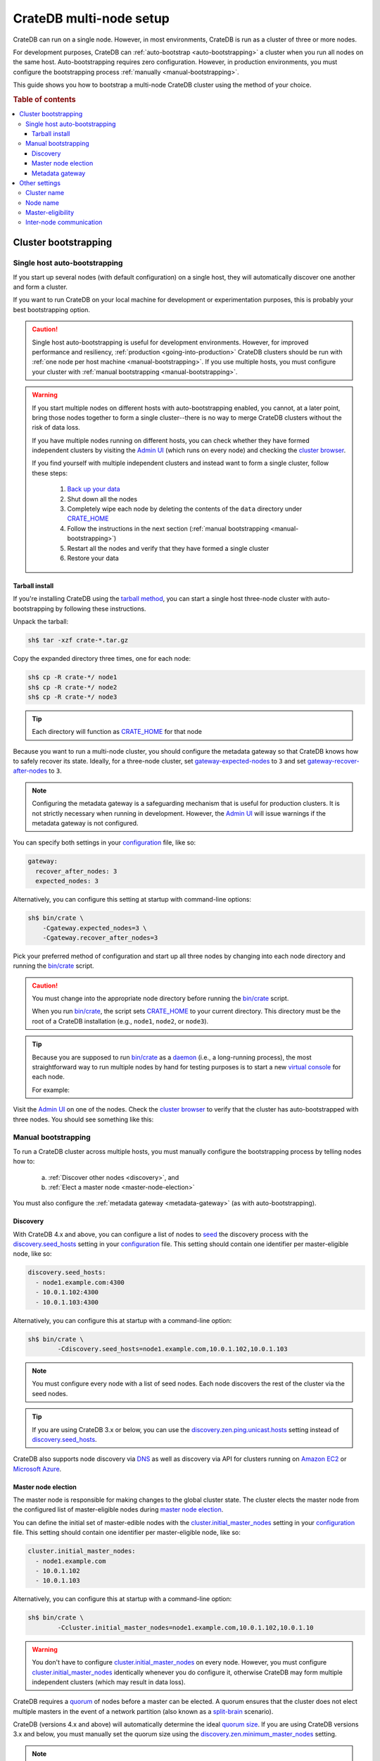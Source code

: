 .. _multi_node_setup:

========================
CrateDB multi-node setup
========================

CrateDB can run on a single node. However, in most environments, CrateDB is run
as a cluster of three or more nodes.

For development purposes, CrateDB can :ref:`auto-bootstrap
<auto-bootstrapping>` a cluster when you run all nodes on the same host.
Auto-bootstrapping requires zero configuration. However, in production
environments, you must configure the bootstrapping process :ref:`manually
<manual-bootstrapping>`.

This guide shows you how to bootstrap a multi-node CrateDB cluster using the
method of your choice.

.. rubric:: Table of contents

.. contents::
   :local:


.. _cluster-bootstrapping:

Cluster bootstrapping
=====================


.. _auto-bootstrapping:

Single host auto-bootstrapping
------------------------------

If you start up several nodes (with default configuration) on a single host,
they will automatically discover one another and form a cluster.

If you want to run CrateDB on your local machine for development or
experimentation purposes, this is probably your best bootstrapping option.

.. CAUTION::

    Single host auto-bootstrapping is useful for development environments.
    However, for improved performance and resiliency, :ref:`production
    <going-into-production>` CrateDB clusters should be run with :ref:`one node
    per host machine <manual-bootstrapping>`. If you use multiple hosts, you
    must configure your cluster with :ref:`manual bootstrapping
    <manual-bootstrapping>`.

.. WARNING::

    If you start multiple nodes on different hosts with auto-bootstrapping
    enabled, you cannot, at a later point, bring those nodes together to form
    a single cluster--there is no way to merge CrateDB clusters without the
    risk of data loss.

    If you have multiple nodes running on different hosts, you can check
    whether they have formed independent clusters by visiting the `Admin UI`_
    (which runs on every node) and checking the `cluster browser`_.

    If you find yourself with multiple independent clusters and instead want to
    form a single cluster, follow these steps:

      1. `Back up your data`_
      2. Shut down all the nodes
      3. Completely wipe each node by deleting the contents of the ``data``
         directory under `CRATE_HOME`_
      4. Follow the instructions in the next section (:ref:`manual bootstrapping
         <manual-bootstrapping>`)
      5. Restart all the nodes and verify that they have formed a single cluster
      6. Restore your data


.. _auto-bootstrapping-tarball:

Tarball install
~~~~~~~~~~~~~~~

If you're installing CrateDB using the `tarball method`_, you can start a
single host three-node cluster with auto-bootstrapping by following these
instructions.

Unpack the tarball:

.. code-block:: console

    sh$ tar -xzf crate-*.tar.gz

Copy the expanded directory three times, one for each node:

.. code-block:: console

    sh$ cp -R crate-*/ node1
    sh$ cp -R crate-*/ node2
    sh$ cp -R crate-*/ node3

.. TIP::

    Each directory will function as `CRATE_HOME`_ for that node

Because you want to run a multi-node cluster, you should configure the metadata
gateway so that CrateDB knows how to safely recover its state. Ideally, for a
three-node cluster, set `gateway-expected-nodes`_ to ``3`` and set
`gateway-recover-after-nodes`_ to ``3``.

.. NOTE::

    Configuring the metadata gateway is a safeguarding mechanism that is useful
    for production clusters. It is not strictly necessary when running in
    development. However, the `Admin UI`_ will issue warnings if the metadata
    gateway is not configured.

You can specify both settings in your `configuration`_ file, like so:

.. code-block:: yaml

    gateway:
      recover_after_nodes: 3
      expected_nodes: 3

Alternatively, you can configure this setting at startup with command-line
options:

.. code-block:: console

    sh$ bin/crate \
        -Cgateway.expected_nodes=3 \
        -Cgateway.recover_after_nodes=3

.. SEEALSO::

    `Metadata configuration settings`_

Pick your preferred method of configuration and start up all three nodes by
changing into each node directory and running the `bin/crate`_ script.

.. CAUTION::

    You must change into the appropriate node directory before running the
    `bin/crate`_ script.

    When you run `bin/crate`_, the script sets `CRATE_HOME`_ to your current
    directory. This directory must be the root of a CrateDB installation (e.g.,
    ``node1``, ``node2``, or ``node3``).

.. TIP::

    Because you are supposed to run `bin/crate`_ as a `daemon`_ (i.e., a
    long-running process), the most straightforward way to run multiple nodes
    by hand for testing purposes is to start a new `virtual console`_ for each node.

    For example:

    .. rst-class:: open

      1. Start a virtual console. In that virtual console, change into the
         ``node1`` directory and run `bin/crate`_. Leave this process running.

      2. Start a second virtual console. In that virtual console, change into
         the ``node2`` directory and run `bin/crate`_. Leave this process
         running.

      3. Start a third virtual console. In that virtual console, change into
         the ``node3`` directory and run `bin/crate`_. Leave this process
         running.

      You should now have three concurrent `bin/crate`_ processes.

Visit the `Admin UI`_ on one of the nodes. Check the `cluster browser`_ to
verify that the cluster has auto-bootstrapped with three nodes. You should see
something like this:

.. image:: ../_assets/img/multi-node-cluster.png
   :alt: The CrateDB Admin UI showing a multi-node cluster


.. _manual-bootstrapping:

Manual bootstrapping
--------------------

To run a CrateDB cluster across multiple hosts, you must manually configure the
bootstrapping process by telling nodes how to:

  a. :ref:`Discover other nodes <discovery>`, and
  b. :ref:`Elect a master node <master-node-election>`

You must also configure the :ref:`metadata gateway <metadata-gateway>` (as with
auto-bootstrapping).


.. _discovery:

Discovery
~~~~~~~~~

With CrateDB 4.x and above, you can configure a list of nodes to `seed`_ the
discovery process with the `discovery.seed_hosts`_ setting in your
`configuration`_ file. This setting should contain one identifier per
master-eligible node, like so:

.. code-block:: yaml

    discovery.seed_hosts:
      - node1.example.com:4300
      - 10.0.1.102:4300
      - 10.0.1.103:4300

Alternatively, you can configure this at startup with a command-line option:

.. code-block:: console

    sh$ bin/crate \
            -Cdiscovery.seed_hosts=node1.example.com,10.0.1.102,10.0.1.103

.. NOTE::

    You must configure every node with a list of seed nodes. Each node
    discovers the rest of the cluster via the seed nodes.

.. TIP::

    If you are using CrateDB 3.x or below, you can use the
    `discovery.zen.ping.unicast.hosts`_ setting instead of
    `discovery.seed_hosts`_.

CrateDB also supports node discovery via `DNS`_ as well as discovery via API
for clusters running on `Amazon EC2`_ or `Microsoft Azure`_.


.. _master-node-election:

Master node election
~~~~~~~~~~~~~~~~~~~~

The master node is responsible for making changes to the global cluster state.
The cluster elects the master node from the configured list of master-eligible
nodes during `master node election`_.

You can define the initial set of master-edible nodes with the
`cluster.initial_master_nodes`_ setting in your `configuration`_ file. This
setting should contain one identifier per master-eligible node, like so:

.. code-block:: yaml

    cluster.initial_master_nodes:
      - node1.example.com
      - 10.0.1.102
      - 10.0.1.103

Alternatively, you can configure this at startup with a command-line option:

.. code-block:: console

    sh$ bin/crate \
            -Ccluster.initial_master_nodes=node1.example.com,10.0.1.102,10.0.1.10

.. WARNING::

    You don't have to configure `cluster.initial_master_nodes`_ on every node.
    However, you must configure `cluster.initial_master_nodes`_ identically
    whenever you do configure it, otherwise CrateDB may form multiple
    independent clusters (which may result in data loss).

CrateDB requires a `quorum`_ of nodes before a master can be elected. A quorum
ensures that the cluster does not elect multiple masters in the event of a
network partition (also known as a `split-brain`_ scenario).

CrateDB (versions 4.x and above) will automatically determine the ideal `quorum
size`_. If you are using CrateDB versions 3.x and below, you must manually set
the quorum size using the `discovery.zen.minimum_master_nodes`_ setting.

.. NOTE::

    For a three-node cluster, CrateDB will set the quorum size to three.
    Consequentially, you must declare all nodes to be master-eligible. Consult
    the `quorum guide`_ for detailed information about quorum size
    considerations.

If you configure fewer master-eligible nodes than the ideal quorum
size, CrateDB will issue a warning (visible in the logs and the `Admin UI`_).


.. _metadata-gateway:

Metadata gateway
~~~~~~~~~~~~~~~~

Because you want to run a multi-node cluster, you must configure the metadata
gateway so that CrateDB knows how to recover its state. For a three-node
cluster, set `gateway-expected-nodes`_ to ``3`` and set
`gateway-recover-after-nodes`_ to ``3``.

You can specify both settings in your `configuration`_ file, like so:

.. code-block:: yaml

    gateway:
      recover_after_nodes: 3
      expected_nodes: 3

Alternatively, you can configure this setting at startup with command-line
options:

.. code-block:: console

    sh$ bin/crate \
        -Cgateway.expected_nodes=3 \
        -Cgateway.recover_after_nodes=3

.. SEEALSO::

    `Metadata configuration settings`_


.. _multi-node-other:

Other settings
==============


.. _multi-node-cluster-name:

Cluster name
------------

The `cluster.name`_ setting allows you to create multiple separate clusters. A
node will refuse to join a cluster if the respective cluster names do not
match.

By default, CrateDB sets the cluster name to ``crate`` for you.

You can override this behavior by configuring a custom cluster name using the
`node.name`_ setting in your `configuration`_ file, like so:

.. code-block:: yaml

    cluster.name: my_cluster

Alternatively, you can configure this setting at startup with a command-line
option:

.. code-block:: console

    sh$ bin/crate \
            -Ccluster.name=my_cluster


.. _multi-node-node-name:

Node name
---------

If you are :ref:`manually bootstrapping <manual-bootstrapping>` a cluster, you
must specify a list of master-eligible nodes (:ref:`see below
<master-node-election>`). To do this, you must be able to refer to nodes by
name.

By default, CrateDB sets the node name for you. However, if you configure the
node names explicitly, you can specify a list of master-eligible nodes
up-front.

You can configure a custom node name using the `node.name`_ setting in your
`configuration`_ file, like so:

.. code-block:: yaml

    node.name: node1

Alternatively, you can configure this setting at startup with a command-line
option:

.. code-block:: console

    sh$ bin/crate \
            -Cnode.name=node1


.. _master-eligible-nodes:

Master-eligibility
------------------

If you are :ref:`manually bootstrapping <manual-bootstrapping>` a cluster, any
nodes you :ref:`list as master-eligible <master-node-election>` must have a
`node.master`_ value of ``true``. (This is the default value.)


.. _inter-node-comms:

Inter-node communication
------------------------

By default, CrateDB nodes communicate with each other on port ``4300``. This
port is known as the *transport port*, and it must be accessible from every
node.

If you prefer, you can specify a port range instead of a single port number.
Edit the `transport.tcp.port`_ setting in your `configuration`_ file, like so:

.. code-block:: yaml

    transport.tcp.port: 4350-4360

.. TIP::

    If you are running a node on Docker, you must configure CrateDB to publish the
    container's external hostname and the external port number bound to the
    transport port. You can do that in your `configuration`_ file using the
    `network.publish_host`_ and `transport.publish_port`_ settings.

    For example:

    .. code-block:: yaml

        # External access
        network.publish_host: node1.example.com
        transport.publish_port: 4321

.. SEEALSO::

    `More information about port settings`_

.. _127.0.0.1:4200: http://127.0.0.1:4200/
.. _127.0.0.1:4201: http://127.0.0.1:4201/
.. _3.3: https://crate.io/docs/crate/reference/en/3.3/config/cluster.html#discovery
.. _Admin UI: https://crate.io/docs/crate/admin-ui/
.. _Amazon EC2: https://crate.io/docs/crate/reference/en/4.1/config/cluster.html#discovery-on-amazon-ec2
.. _Back up your data: https://crate.io/a/backing-up-and-restoring-cratedb/
.. _bin/crate: https://crate.io/docs/crate/reference/en/latest/cli-tools.html#crate
.. _cluster browser: https://crate.io/docs/crate/admin-ui/en/latest/cluster.html
.. _cluster: https://crate.io/docs/crate/reference/en/latest/concepts/shared-nothing.html
.. _cluster.initial_master_nodes: https://crate.io/docs/crate/reference/en/latest/config/cluster.html#cluster_initial_master_nodes
.. _cluster.name: https://crate.io/docs/crate/reference/en/latest/config/node.html#cluster-name
.. _configuration: https://crate.io/docs/crate/reference/en/latest/config/index.html
.. _CRATE_HOME: https://crate.io/docs/crate/reference/en/latest/config/environment.html#conf-env-crate-home
.. _daemon: https://en.wikipedia.org/wiki/Daemon_(computing)
.. _discovery.seed_hosts: https://crate.io/docs/crate/reference/en/latest/config/cluster.html#discovery.seed_hosts
.. _discovery.zen.minimum_master_nodes: https://crate.io/docs/crate/reference/en/3.3/config/cluster.html#discovery-zen-minimum-master-nodes
.. _discovery.zen.ping.unicast.hosts: https://crate.io/docs/crate/reference/en/3.3/config/cluster.html#unicast-host-discovery
.. _DNS: https://crate.io/docs/crate/reference/en/4.1/config/cluster.html#discovery-via-dns
.. _four different types of node: https://crate.io/docs/crate/reference/en/latest/config/node.html#node-types
.. _full cluster restarts: https://crate.io/docs/crate/howtos/en/latest/admin/full-restart-upgrade.html
.. _fully qualified domain name: https://en.wikipedia.org/wiki/Fully_qualified_domain_name
.. _gateway-expected-nodes: https://crate.io/docs/crate/reference/en/latest/config/cluster.html#gateway-expected-nodes
.. _gateway-recover-after-nodes: https://crate.io/docs/crate/reference/en/latest/config/cluster.html#gateway-recover-after-nodes
.. _hostname: https://en.wikipedia.org/wiki/Hostname
.. _latest: https://crate.io/docs/crate/reference/en/latest/config/cluster.html#discovery
.. _master node election: https://crate.io/docs/crate/howtos/en/latest/architecture/shared-nothing.html#master-node-election
.. _master: https://crate.io/docs/crate/reference/en/latest/concepts/shared-nothing.html#master-node-election
.. _Metadata configuration settings: https://crate.io/docs/crate/reference/en/latest/config/cluster.html#metadata
.. _Microsoft Azure: https://crate.io/docs/crate/reference/en/4.1/config/cluster.html#discovery-on-microsoft-azure
.. _More information about port settings: https://crate.io/docs/crate/reference/en/latest/config/node.html#ports
.. _network.publish_host: https://crate.io/docs/crate/reference/en/latest/config/node.html#network-publish-host
.. _node.master: https://crate.io/docs/crate/reference/en/latest/config/node.html#node.master
.. _node.name: https://crate.io/docs/crate/reference/en/latest/config/node.html#node-name
.. _point of interest: https://en.wikipedia.org/wiki/Point_of_interest
.. _quorum guide: https://crate.io/docs/crate/howtos/en/latest/architecture/shared-nothing.html#master-node-election
.. _quorum size: https://crate.io/docs/crate/reference/en/latest/concepts/shared-nothing.html#master-node-election
.. _quorum: https://en.wikipedia.org/wiki/Quorum_(distributed_computing)
.. _runtime: https://crate.io/docs/crate/reference/en/latest/admin/runtime-config.html
.. _seed: https://crate.io/docs/crate/reference/en/latest/config/cluster.html#discovery
.. _split-brain: https://en.wikipedia.org/wiki/Split-brain_(computing)
.. _tarball method: https://crate.io/docs/crate/tutorials/en/latest/install-run/basic.html
.. _transport.publish_port: https://crate.io/docs/crate/reference/en/latest/config/node.html#transport-publish-port
.. _transport.tcp.port: https://crate.io/docs/crate/reference/en/latest/config/node.html#transport-tcp-port
.. _virtual console: https://en.wikipedia.org/wiki/Virtual_console
